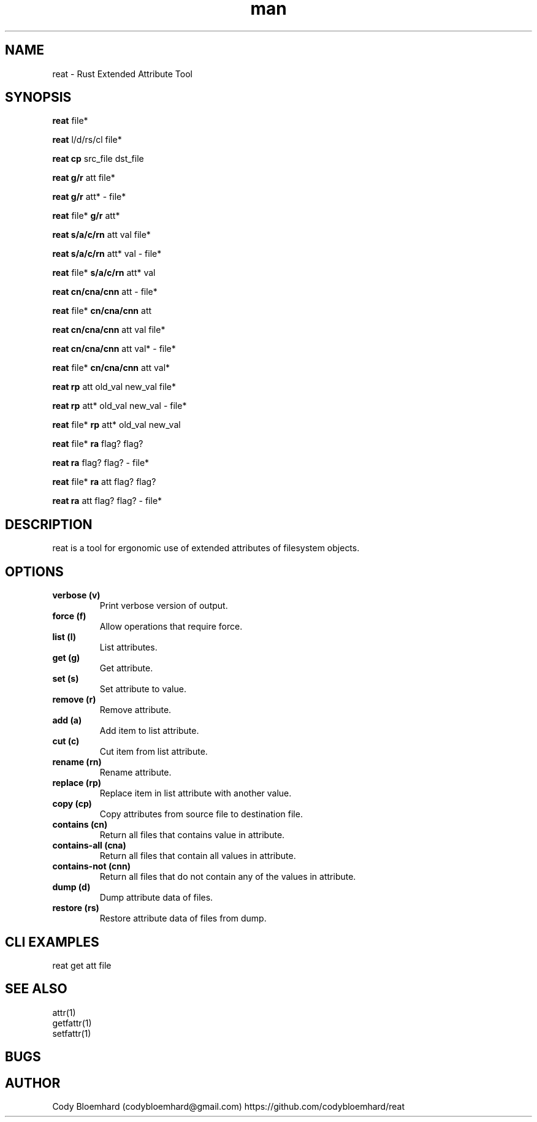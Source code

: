 .TH man 8 "2 August 2025" "0.6.0" "reat man page"

.SH NAME

reat - Rust Extended Attribute Tool

.SH SYNOPSIS

.B reat
file*

.B reat
l/d/rs/cl file*

.B reat cp
src_file dst_file

.B reat
.B g/r
att file*

.B reat
.B g/r
att* - file*

.B reat
file*
.B g/r
att*

.B reat
.B s/a/c/rn
att val file*

.B reat
.B s/a/c/rn
att* val - file*

.B reat
file*
.B s/a/c/rn
att* val

.B reat
.B cn/cna/cnn
att - file*

.B reat
file*
.B cn/cna/cnn
att

.B reat
.B cn/cna/cnn
att val file*

.B reat
.B cn/cna/cnn
att val* - file*

.B reat
file*
.B cn/cna/cnn
att val*

.B reat
.B rp
att old_val new_val file*

.B reat
.B rp
att* old_val new_val - file*

.B reat
file*
.B rp
att* old_val new_val

.B reat
file*
.B ra
flag? flag?

.B reat
.B ra
flag? flag? - file*

.B reat
file*
.B ra
att flag? flag?

.B reat
.B ra
att flag? flag? - file*

.SH DESCRIPTION

reat is a tool for ergonomic use of extended attributes of filesystem objects.

.SH OPTIONS

.TP
.B verbose (v)
Print verbose version of output.

.TP
.B force (f)
Allow operations that require force.

.TP
.B list (l)
List attributes.

.TP
.B get (g)
Get attribute.

.TP
.B set (s)
Set attribute to value.

.TP
.B remove (r)
Remove attribute.

.TP
.B add (a)
Add item to list attribute.

.TP
.B cut (c)
Cut item from list attribute.

.TP
.B rename (rn)
Rename attribute.

.TP
.B replace (rp)
Replace item in list attribute with another value.

.TP
.B copy (cp)
Copy attributes from source file to destination file.

.TP
.B contains (cn)
Return all files that contains value in attribute.

.TP
.B contains-all (cna)
Return all files that contain all values in attribute.

.TP
.B contains-not (cnn)
Return all files that do not contain any of the values in attribute.

.TP
.B dump (d)
Dump attribute data of files.

.TP
.B restore (rs)
Restore attribute data of files from dump.

.SH CLI EXAMPLES

.PP
reat get att file

.SH SEE ALSO

.TP
attr(1)

.TP
getfattr(1)

.TP
setfattr(1)

.SH BUGS

.SH AUTHOR

Cody Bloemhard (codybloemhard@gmail.com)
https://github.com/codybloemhard/reat
